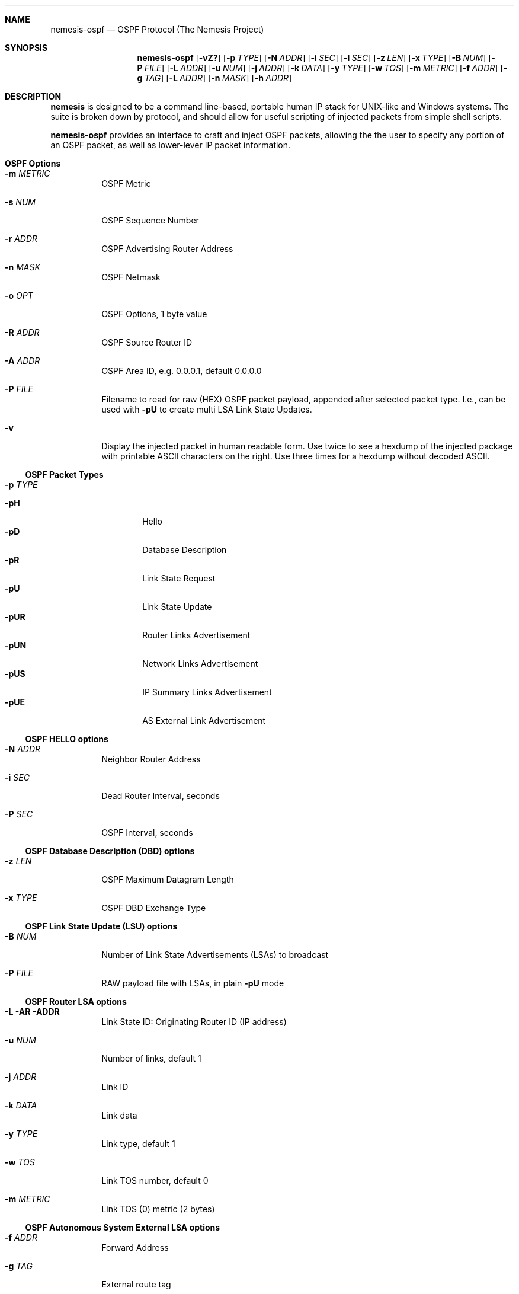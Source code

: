 .\" THE NEMESIS PROJECT
.\" Copyright (C) 1999, 2000 Mark Grimes <mark@stateful.net>
.\" Copyright (C) 2001 - 2003 Jeff Nathan <jeff@snort.org>
.\" Copyright (C) 2019 Joachim Nilsson <troglobit@gmail.com>
.\" 
.Dd Dec 15, 2019
.Dt nemesis-ospf 1 USM
.Sh NAME
.Nm nemesis-ospf
.Nd OSPF Protocol (The Nemesis Project)
.Sh SYNOPSIS
.Nm
.Op Fl vZ?
.Op Fl p Ar TYPE
.Op Fl N Ar ADDR
.Op Fl i Ar SEC
.Op Fl l Ar SEC
.Op Fl z Ar LEN
.Op Fl x Ar TYPE
.Op Fl B Ar NUM
.Op Fl P Ar FILE
.Op Fl L Ar ADDR
.Op Fl u Ar NUM
.Op Fl j Ar ADDR
.Op Fl k Ar DATA
.Op Fl y Ar TYPE
.Op Fl w Ar TOS
.Op Fl m Ar METRIC
.Op Fl f Ar ADDR
.Op Fl g Ar TAG
.Op Fl L Ar ADDR
.Op Fl n Ar MASK
.Op Fl h Ar ADDR
.Sh DESCRIPTION
.Nm nemesis
is designed to be a command line-based, portable human IP stack for UNIX-like
and Windows systems.  The suite is broken down by protocol, and should allow
for useful scripting of injected packets from simple shell scripts.
.Pp
.Nm
provides an interface to craft and inject OSPF packets, allowing the the
user to specify any portion of an OSPF packet, as well as lower-lever IP
packet information.
.Sh OSPF Options
.Bl -tag -width Ds
.It Fl m Ar METRIC
OSPF Metric
.It Fl s Ar NUM
OSPF Sequence Number 
.It Fl r Ar ADDR
OSPF Advertising Router Address
.It Fl n Ar MASK
OSPF Netmask
.It Fl o Ar OPT
OSPF Options, 1 byte value
.It Fl R Ar ADDR
OSPF Source Router ID
.It Fl A Ar ADDR
OSPF Area ID, e.g. 0.0.0.1, default 0.0.0.0
.It Fl P Ar FILE
Filename to read for raw (HEX) OSPF packet payload, appended after
selected packet type.  I.e., can be used with
.Fl pU
to create multi LSA Link State Updates.
.It Fl v
Display the injected packet in human readable form.  Use twice to see a
hexdump of the injected package with printable ASCII characters on the
right.  Use three times for a hexdump without decoded ASCII.
.El
.Ss OSPF Packet Types
.Bl -tag -width Ds
.It Fl p Ar TYPE
.Pp
.Bl -tag -width -pUE -compact
.It Fl pH
Hello
.It Fl pD
Database Description
.It Fl pR
Link State Request
.It Fl pU
Link State Update
.It Fl pUR
Router Links Advertisement
.It Fl pUN
Network Links Advertisement
.It Fl pUS
IP Summary Links Advertisement
.It Fl pUE
AS External Link Advertisement
.El
.Pp
.El
.Ss OSPF HELLO options
.Bl -tag -width Ds
.It Fl N Ar ADDR
Neighbor Router Address
.It Fl i Ar SEC
Dead Router Interval, seconds
.It Fl P Ar SEC
OSPF Interval, seconds
.El
.Ss OSPF Database Description (DBD) options
.Bl -tag -width Ds
.It Fl z Ar LEN
OSPF Maximum Datagram Length
.It Fl x Ar TYPE
OSPF DBD Exchange Type
.El
.Ss OSPF Link State Update (LSU) options
.Bl -tag -width Ds
.It Fl B Ar NUM
Number of Link State Advertisements (LSAs) to broadcast
.It Fl P Ar FILE
RAW payload file with LSAs, in plain
.Fl pU
mode
.El
.Ss OSPF Router LSA options
.Bl -tag -width Ds
.It Fl L AR ADDR
Link State ID: Originating Router ID (IP address)
.It Fl u Ar NUM
Number of links, default 1
.It Fl j Ar ADDR
Link ID
.It Fl k Ar DATA
Link data
.It Fl y Ar TYPE
Link type, default 1
.It Fl w Ar TOS
Link TOS number, default 0
.It Fl m Ar METRIC
Link TOS (0) metric (2 bytes)
.El
.Ss OSPF Autonomous System External LSA options
.Bl -tag -width Ds
.It Fl f Ar ADDR
Forward Address
.It Fl g Ar TAG
External route tag
.El
.Ss OSPF Network LSA options
.Bl -tag -width Ds
.It Fl L Ar ADDR
Link State ID: Originating Router ID (IP address)
.It Fl n Ar MASK
Netmask
.It Fl h Ar ADDR
Attached Router (IP address)
.El
.Ss OSPF Summary LSA (IP Network) options
.Bl -tag -width Ds
.It Fl L Ar ADDR
Link State ID: Network route to summarize
.It Fl n Ar MASK
Netmask of route
.It Fl c Ar NUM
Cost of this route (4 bytes)
.El
.Ss Generic LSA options for LSR and LSU packets
.Bl -tag -width Ds
.It Fl G Ar LSA_Age
Link State Advertisement Age.
.It Fl L Ar ADDR
Link State ID, usually the Router ID of the originating router
.It Fl r Ar ADDR
Advertising Router Address
.It Fl s Ar NUM
Sequence Number
.It Fl n Ar MASK
Multi-purpose netmask
.El
.Sh IP OPTIONS
.Bl -tag -width Ds
.It Fl S Ar ADDR
Specify the source address within the IP header.
.It Fl D Ar ADDR
Specify the destination address within the IP header.  Defaults to the
link-local multicast address 224.0.0.5 (All OSPF Routers).
.It Fl F Ar OPT
Specify the IP header fragmentation options:
.Pp
.Bl -tag -width "-F offset" -compact -offset indent
.It Fl FD
don't fragment
.It Fl FM
more fragments
.It Fl FR
reserved flag
.It Fl F Ar offset
.El
.Pp
IP fragmentation options can be specified individually or combined into
a single argument to the
.Fl F
command line switch by separating the options with commas (eg.
.Fl FD,M )
or spaces (eg.
.Fl FM Ar 223 ) .
The IP fragmentation offset is a 13-bit field with valid values from 0
to 8189.  Don't fragment (DF), more fragments (MF) and the reserved flag
(RESERVED or RB) are 1-bit fields.
.Pp
.Sy NOTE:
Under normal conditions, the reserved flag is unset.
.It Fl I Ar ID
Specify the IP ID within the IP header.
.It Fl O Ar FILE
This will cause
.Nm
to use the specified IP options file as the options when building the IP
header for the injected packet.  IP options can be up to 40 bytes in
length.  The IP options file must be created manually based upon the
desired options.  IP options can also be read from stdin by specifying
.Fl O-
instead.
.It Fl S Ar ADDR
Specify the source IP address within the IP header.
.It Fl t Ar TOS
Specify the IP type of service (TOS) within the IP header.  Valid type
of service values:
.Pp
.Bl -tag -width 24 -offset indent -compact
.It 2
Minimize monetary cost
.It 4
Maximize reliability
.It 8
Maximize throughput
.It 24
Minimize delay
.El
.Pp
.Sy NOTE:
Under normal conditions, only one type of service is set within a
packet.  To specify multiple types, specify the sum of the desired
values as the type of service.
.It Fl T Ar TTL
Specify the IP time-to-live (TTL) in the IP header.
.El
.Sh DATA LINK OPTIONS
.Bl -tag -width Ds
.It Fl d Ar IFNAME
Specify the name (for UNIX-like systems) or the number (for Windows
systems) of the
.Ar IFNAME
to use (eg. fxp0, eth0, hme0, 1).
.It Fl H Ar MAC
Specify the source
.Ar MAC
address,
.Ar ( XX:XX:XX:XX:XX:XX ) .
.It Fl M Ar MAC
Specify the destination
.Ar MAC
address,
.Ar ( XX:XX:XX:XX:XX:XX ) .
.It Fl Z
Lists the available network interfaces by number for use in link-layer
injection.
.Pp
.Sy NOTE:
This feature is only relevant to Windows systems.
.El
.Sh DIAGNOSTICS
.Nm
returns 0 on a successful exit, 1 if it exits on an error.
.Sh SEE ALSO
.Xr nemesis-arp 1 ,
.Xr nemesis-dhcp 1 ,
.Xr nemesis-dns 1 ,
.Xr nemesis-ethernet 1 ,
.Xr nemesis-icmp 1 ,
.Xr nemesis-igmp 1 ,
.Xr nemesis-ip 1 ,
.Xr nemesis-rip 1 ,
.Xr nemesis-tcp 1 ,
.Xr nemesis-udp 1 .
.Sh AUTHORS
.An Mark Grimes Aq Mt mark@stateful.net ,
.An Jeff Nathan Aq Mt jeff@snort.org
and
.An Joachim Nilsson Aq Mt troglobit@gmail.com
.Sh BUGS
Please report at
.Lk https://github.com/troglobit/nemesis/issues

